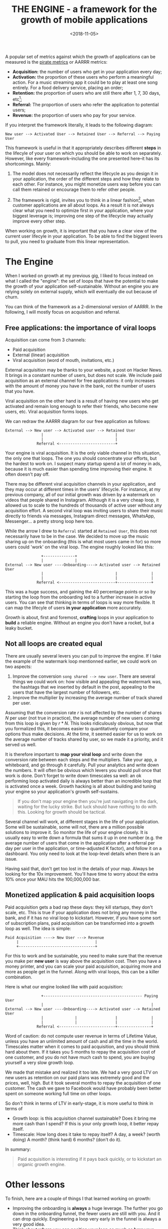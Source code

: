 #+TITLE: THE ENGINE - a framework for the growth of mobile applications
#+DATE: <2018-11-05>

A popular set of metrics against which the growth of applications can be measured is the [[https://www.slideshare.net/dmc500hats/startup-metrics-for-pirates-long-version][pirate metrics]] or AARRR metrics:

- *Acquisition:* the number of users who get in your application every day;
- *Activation:* the proportion of these users who perform a meaningful action.
  For a music streaming app it could be to play at least one song entirely. For
  a food delivery service, placing an order;
- *Retention:* the proportion of users who are still there after 1, 7, 30 days,
  etc[fn:2];
- *Referral:* The proportion of users who refer the application to potential
  users;
- *Revenue:* the proportion of users who pay for your service.

If you interpret the framework literally, it leads to the following diagram:

#+begin_example
New user --> Activated User --> Retained User --> Referral --> Paying User
#+end_example

This framework is useful in that it appropriately describes different **steps** in
the lifecyle of your user on which you should be able to work on
separately. However, like every framework--including the one presented here--it
has its shortcomings. Mainly:


1. The model does not necessarily reflect the lifecycle as you design it in your
   application, the order of the different steps and how they relate to each
   other. For instance, you might monetize users way before you can call them retained
   or encourage them to refer other people.

2. The framework is rigid, invites you to think in a linear fashion[fn:1], when
   customer applications are all about loops. As a result it is not always clear
   what you need to optimize first in your application, where your biggest
   leverage is; improving one step of the lifecycle may actually improve every
   other step.


When working on growth, it is important that you have a clear view of the
current user lifecyle in your application. To be able to find the biggest levers
to pull, you need to graduate from this linear representation.


* The Engine

When I worked on growth at my previous gig, I liked to focus instead on what I
called the "engine": the set of loops that have the potential to make the growth
of your application self-sustainable. Without an engine you are relying solely on
external supply, which will eventually die out because of churn.

You can think of the framework as a 2-dimensional version of AARRR. In the
following, I will mostly focus on acquisition and referral.

** Free applications: the importance of viral loops

Acquisition can come from 3 channels:

- Paid acquisition
- External (linear) acquisition
- Viral acquisition (word of mouth, invitations, etc.)

External acquisition may be thanks to your website, a post on Hacker News. It
brings in a constant number of users, but does not scale. We include paid
acquisition as an external channel for free applications: it only increases with
the amount of money you have in the bank, not the number of users that you have.

Viral acquisition on the other hand is a result of having new users who get
activated and remain long enough to refer their friends, who become new users,
etc. Viral acquisition forms loops.

We can redraw the AARRR diagram for our free application as follows:

#+begin_example
External --> New user --> Activated user --> Retained User
                |                                |
                |                                |
              Referral <-------------------------+
#+end_example

Your engine is viral acquisition. It is the only viable channel in this
situation, the only one that loops. The one you should concentrate your efforts,
but the hardest to work on. I suspect many startup spend a lot of money in ads,
because it is much easier than spending time improving their engine. It often
doesn't pay off.

There may be different viral acquisition channels in your application, and they
may occur at different times in the users' lifecycle. For instance, at my
previous company, all of our initial growth was driven by a watermark on videos
that people shared in Instagram. Although it is a very cheap loop, it allowed us
to scale to the hundreds of thousands of active user without any acquisition
effort. A second viral loop was inviting users to share their music directly to
friends via messages, Instagram direct messages, WhatsApp, Messenger... a pretty
strong loop here too.

While the arrow I drew to =Referral= started at =Retained User=, this does not
necessarily have to be in the case. We decided to move up the music sharing up
on the onboarding (this is what most users came in for) so more users could
'work' on the viral loop. The engine roughly looked like this:

#+begin_example
                +--------------+
                |              |
External --> New user ----Onboarding----> Activated user --> Retained User
                |                                |               |
                |                                |               |
              Referral <-------------------------+---------------+
#+end_example

This was a huge success, and gaining the 40 percentage points or so by starting
the loop from the onboarding led to a further increase in active users. You can
see that thinking in terms of loops is way more flexible. It can map the
lifecyle of users *in your application* more accurately.

Growth is about, first and foremost, *crafting* loops in your application to
*build* a reliable engine. Without an engine you don't have a rocket, but a
leaky bucket.

** Not all loops are created equal

There are usually several levers you can pull to improve the engine. If I take
the example of the watermark loop mentionned earlier, we could work on two
aspects:

1. Improve the conversion =song shared --> new user=. There are several things
   we could work on: how visible and appealing the watermark was, the hashtags
   that we inserted by default in the post, appealing to the users that have the
   largest number of followers, etc.
2. Improve the multiplier by increasing the average number of track
   shared per user.

Assuming that the conversion rate $r$ is not affected by the number of shares
$N$ per user (not true in practice), the average number of new users coming from
this loop is given by $r * N$. This looks ridiculously obvious, but now that you
formalized this, it becomes easier to quantitatively compare your options thus
make decisions. At the time, it seemed easier for us to work on the average
number of tracks shared by user, so we made it a priority, and it served us
well.

It is therefore important to **map your viral loop** and write down the
conversion rate between each steps and the multipliers. Take your app, a
whiteboard, and go through it carefully. Pull your analytics and write down the
numbers. It will often be obvious which levers you should pull once that work is
done. Don't forget to write down timescales sa well: an ok performing loop
activated daily is always better than an incredible loop that is activated once
a week. Growth hacking is all about building and tuning your engine so your
application's growth self-sustains.

#+begin_quote
If you don't map your engine then you're just navigating in the dark, waiting for the lucky strike. But luck should have nothing to do with this. Looking for growth should be tactical.
#+end_quote


Several channel will work, at different stages in the life of your application.
Some will be sustainable, some will not, there are a million possible solutions
to improve it. So monitor the life of your engine closely. It is usually easy to
write down a formula that sums it up in one number (e.g. the average number of
users that come in the application after a referral per day per user in the
application, or time-adjusted K factor), and follow it on a dashboard. You only
need to look at the loop-level details when there is an issue.

Having said that, don't get too lost in the details of your map. Always be
looking for the 10x improvement. You'll have time to worry about the extra 10%
once your MAU hits the 100,000,000 bar.


** Monetized application & paid acquisition loops

Paid acquisition gets a bad rap these days: they kill startups, they don't scale,
etc. This is true if your application does not bring any money in the bank, and
if it has no viral loop to kickstart. However, if you have some sort of
subscription plans, paid acquisition can be transformed into a growth loop as
well. The idea is simple:

#+begin_example
Paid Acquisition ----> New User ---> Revenue
     |                                  |
     +----------------------------------+
#+end_example

For this to work and be sustainable, you need to make sure that the revenue you
make per **new user** is way above the acquisition cost. Then you have a money
printer, and you can scale your paid acquisition, acquiring more and more as
people get in the funnel. Along with viral loops, this can be a killer
combination.

Here is what our engine looked like with paid acquisition:

#+begin_example
                +-------------------------------------------- Paying User
                |                                                |
External --> New user ----Onboarding----> Activated user --> Retained User
                |              |                 |               |
                |              |                 |               |
              Referral <-------------------------+---------------+
#+end_example


Word of caution: do not compute user revenue in terms of Lifetime Value, unless
you have an unlimited amount of cash and all the time in the world. Timescales
matter when it comes to paid acquisition, and you should think hard about them.
If it takes you 5 months to repay the acquisition cost of one customer, and you
do not have much cash to spend, you are buying yourself a very slow growth loop.

We made that mistake and realized it too late. We had a very good LTV on new
users as retention on our paid plans was extremely good and the prices, well, high.
But it took several months to repay the acquisition of one customer. The cash we
gave to Facebook would have probably been better spent on someone working full
time on other loops.

So don't think in terms of LTV in early-stage, it is more useful to think in
terms of

- Growth loop: is this acquisition channel sustainable? Does it bring me more
  cash than I spend? If this is your only growth loop, it better repay itself.
- Timescale: How long does it take to repay itself? A day, a week? (worth doing)
  A month? (think hard) 6 months? (don't do it).

In summary:

#+begin_quote
Paid acquisition is interesting if it pays back quickly, or to kickstart an organic growth engine.
#+end_quote



* Other lessons

To finish, here are a couple of things I that learned working on growth:

- Improving the onboarding is **always** a huge leverage. The further you go
  down in the onboarding funnel, the fewer users are still with you. And it can
  drop quickly. Engineering a loop very early in the funnel is always a very
  good idea.
- Think about *where* you can position your loop as much as *how* your loop is
  implemented. I've seen too many referral schemes hidden in the application.
- When you A/B test a specific part of the engine, you need to
  be considering the whole engine as well as the part-specific metrics. **A
  growth engine is a system, not just the sum of different parts.**  Crafting a
  loop in your onboarding may increase the number of referrals, but you may have
  shot yourself in the foot by killing retention. Think in systems.
- **K-factor is meaningless**. Time-to-referral (TTR) can be more important. A K-factor
  of .3 with an average one day TTR will blow any app with a K-factor of 1.1
  with 7 day TTR out of the water. **A better measure is K/day.**
- I'll say it for the 5th time because I don't see it often in discussions:
  **timescales matter more than anything else when it comes to growth.** Time is
  insanely valuable in early stage.

[fn:1] I don't think it is a useful metrics in itself, usually there is a
  *reason* why you want user to be retained: more revenue, more referrals, more
  DAU?
[fn:2] I do not think that the framework was meant to be interpreted linearly,
  but I have seen many people do so. It's worth repeating.
